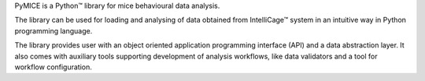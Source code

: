 PyMICE is a Python™ library for mice behavioural data analysis.

The library can be used for loading and analysing of data obtained from IntelliCage™ system in an intuitive way in Python programming language.

The library provides user with an object oriented application programming interface (API) and a data abstraction layer. It also comes with auxiliary tools supporting development of analysis workflows, like data validators and a tool for workflow configuration.

